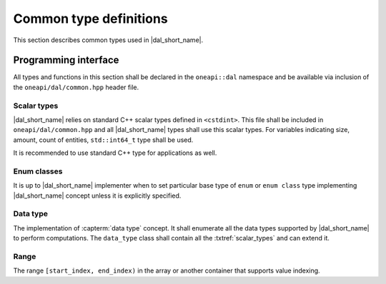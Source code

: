=======================
Common type definitions
=======================

This section describes common types used in |dal_short_name|.

---------------------
Programming interface
---------------------

All types and functions in this section shall be declared in the
``oneapi::dal`` namespace and be available via inclusion of the
``oneapi/dal/common.hpp`` header file.

.. _scalar_types:

Scalar types
------------

|dal_short_name| relies on standard C++ scalar types defined in ``<cstdint>``.
This file shall be included in ``oneapi/dal/common.hpp`` and all
|dal_short_name| types shall use this scalar types. For variables indicating
size, amount, count of entities, ``std::int64_t`` type shall be used.

It is recommended to use standard C++ type for applications as well.

Enum classes
------------

It is up to |dal_short_name| implementer when to set particular base type of
``enum`` or ``enum class`` type implementing |dal_short_name| concept unless it
is explicitly specified.

Data type
---------

The implementation of :capterm:`data type` concept. It shall enumerate all the
data types supported by |dal_short_name| to perform computations. The
``data_type`` class shall contain all the :txtref:`scalar_types` and can extend
it.

.. onedal_enumclass:: oneapi::dal::data_type


Range
-----

The range ``[start_index, end_index)`` in the array or another container that
supports value indexing.

.. onedal_class:: oneapi::dal::range
